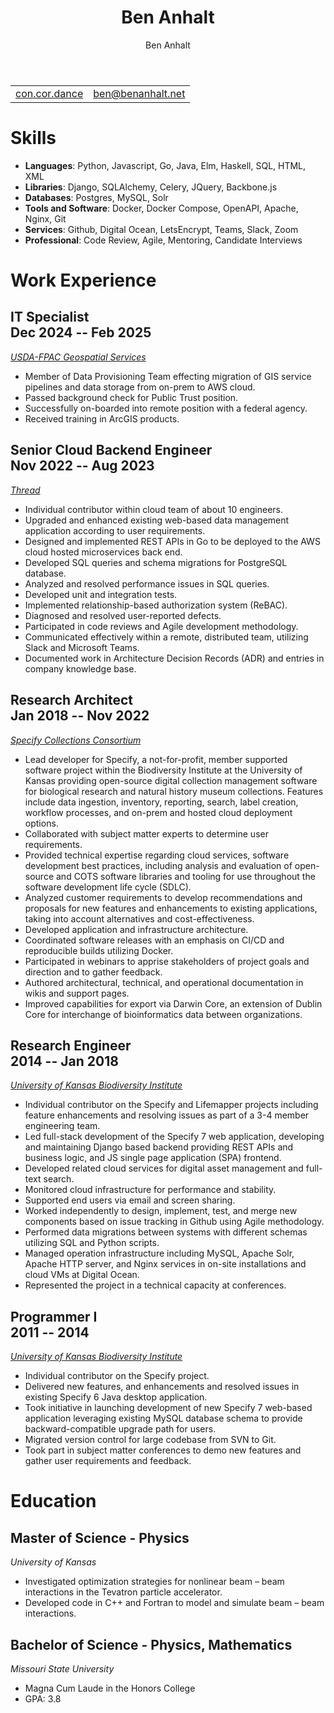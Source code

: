 #+TITLE: Ben Anhalt
#+AUTHOR: Ben Anhalt

#+OPTIONS: toc:nil num:nil date:nil ':t
#+MACRO: date @@latex: \hfill\normalfont{\small $1} @@ @@html: <div id=date>$1</div> @@ @@ascii: ($1) @@
#+MACRO: pagebreak @@latex: \clearpage @@

| [[https://con.cor.dance][con.cor.dance]] | [[mailto:ben@benanhalt.net][ben@benanhalt.net]] |

* Format                                                           :noexport:
** Latex
  Note: to manually fit content nicely to each page:
  - Add in a heading =** {{{pagebreak()}}}= (This will only effect pdf output)
  - Alter the value of \setlist{itemsep=??} (adjust spacing between bullet items)
  - Adjust the page margins (geometry package)

*** Page layout
    #+LATEX_CLASS_OPTIONS: [letterpaper,11pt]
    #+LATEX_HEADER: \usepackage[left=3cm, right=3cm, top=2.7cm, bottom=2.7cm]{geometry}
    #+LATEX_HEADER: \usepackage{parskip}
    #+LATEX_HEADER: \usepackage{microtype}
    #+LATEX_HEADER: \usepackage{enumitem}
    #+LATEX_HEADER: \setlist{itemsep=-3pt} % Vert space between items/bullets
    #+LATEX_HEADER: \setlist[itemize]{leftmargin=12pt}
    #+LATEX_HEADER: \renewcommand{\labelitemi}{$\bullet$}
    #+LATEX_HEADER: \usepackage{lastpage}
    #+LATEX_HEADER: \usepackage{fancyhdr}
    #+LATEX_HEADER: \pagestyle{fancy}
    #+LATEX_HEADER: \fancyhf{}
    #+LATEX_HEADER: \renewcommand{\headrulewidth}{0pt}
    #+LATEX_HEADER: \cfoot{Page \thepage\ of \pageref{LastPage}}
    #+LATEX_HEADER: \hypersetup{colorlinks=true,urlcolor=black,linkcolor=black}

*** Font
    #+LATEX_HEADER: \usepackage{lmodern}
    #+LATEX_HEADER: \usepackage{xcolor}
    #+LATEX_HEADER: \color[HTML]{333333}

*** Title format
    #+LATEX_HEADER: \usepackage{titling}
    #+LATEX_HEADER: \definecolor{myaccent}{HTML}{1C6AAF}
    #+LATEX_HEADER: \renewcommand{\maketitle}{{\centering {\color{myaccent}\huge\bfseries\theauthor}\par \vspace{4pt}}}

*** Heading format
    #+LATEX_HEADER: \usepackage{titlesec}
    #+LATEX_HEADER: \titleformat*{\section}{\sffamily\raggedright\footnotesize\bfseries\color{myaccent}\uppercase}
    #+LATEX_HEADER: \titleformat*{\subsection}{\raggedright\large\bfseries\color[HTML]{000000}}
    #+LATEX_HEADER: \titlespacing*{\section}{0pt}{20pt}{8pt}
    #+LATEX_HEADER: \titlespacing*{\subsection}{0pt}{20pt}{0pt}

** HTML
   #+HTML_HEAD: <link rel="stylesheet" type="text/css" href="stylesheet.css" />
   #+OPTIONS: html-postamble:nil

* Skills

  - *Languages*: Python, Javascript, Go, Java, Elm, Haskell, SQL, HTML, XML
  - *Libraries*: Django, SQLAlchemy, Celery, JQuery, Backbone.js
  - *Databases*: Postgres, MySQL, Solr
  - *Tools and Software*: Docker, Docker Compose, OpenAPI, Apache, Nginx, Git
  - *Services*: Github, Digital Ocean, LetsEncrypt, Teams, Slack, Zoom
  - *Professional*: Code Review, Agile, Mentoring, Candidate Interviews

* Work Experience
** IT Specialist {{{date(Dec 2024 -- Feb 2025)}}}
   /[[https://www.fpacbc.usda.gov/geospatial-services][USDA-FPAC Geospatial Services]]/
   
   - Member of Data Provisioning Team effecting migration of GIS service pipelines and data storage from on-prem to AWS cloud.
   - Passed background check for Public Trust position.
   - Successfully on-boarded into remote position with a federal agency.
   - Received training in ArcGIS products.
     
** Senior Cloud Backend Engineer {{{date(Nov 2022 -- Aug 2023)}}}
   /[[https://thread.one][Thread]]/

   - Individual contributor within cloud team of about 10 engineers.
   - Upgraded and enhanced existing web-based data management application according to user requirements.
   - Designed and implemented REST APIs in Go to be deployed to the AWS cloud hosted microservices back end.
   - Developed SQL queries and schema migrations for PostgreSQL database.
   - Analyzed and resolved performance issues in SQL queries.
   - Developed unit and integration tests.
   - Implemented relationship-based authorization system (ReBAC).
   - Diagnosed and resolved user-reported defects.
   - Participated in code reviews and Agile development methodology.
   - Communicated effectively within a remote, distributed team, utilizing Slack and Microsoft Teams.
   - Documented work in Architecture Decision Records (ADR) and entries in company knowledge base.

** Research Architect {{{date(Jan 2018 -- Nov 2022)}}}
   /[[https://specifysoftware.org][Specify Collections Consortium]]/

   - Lead developer for Specify, a not-for-profit, member supported software project within the Biodiversity Institute at the University of Kansas providing open-source digital collection management software for biological research and natural history museum collections. Features include data ingestion, inventory, reporting, search, label creation, workflow processes, and on-prem and hosted cloud deployment options.
   - Collaborated with subject matter experts to determine user requirements.
   - Provided technical expertise regarding cloud services, software development best practices, including analysis and evaluation of open-source and COTS software libraries and tooling for use throughout the software development life cycle (SDLC).
   - Analyzed customer requirements to develop recommendations and proposals for new features and enhancements to existing applications, taking into account alternatives and cost-effectiveness.
   - Developed application and infrastructure architecture.
   - Coordinated software releases with an emphasis on CI/CD and reproducible builds utilizing Docker.
   - Participated in webinars to apprise stakeholders of project goals and direction and to gather feedback.
   - Authored architectural, technical, and operational documentation in wikis and support pages.
   - Improved capabilities for export via Darwin Core, an extension of Dublin Core for interchange of bioinformatics data between organizations.

** Research Engineer {{{date(2014 -- Jan 2018)}}}
   /[[https://biodiversity.ku.edu/][University of Kansas Biodiversity Institute]]/
   
   - Individual contributor on the Specify and Lifemapper projects including feature enhancements and resolving issues as part of a 3-4 member engineering team.
   - Led full-stack development of the Specify 7 web application, developing and maintaining Django based backend providing REST APIs and business logic, and JS single page application (SPA) frontend.
   - Developed related cloud services for digital asset management and full-text search.
   - Monitored cloud infrastructure for performance and stability.
   - Supported end users via email and screen sharing.
   - Worked independently to design, implement, test, and merge new components based on issue tracking in Github using Agile methodology.
   - Performed data migrations between systems with different schemas utilizing SQL and Python scripts.
   - Managed operation infrastructure including MySQL, Apache Solr, Apache HTTP server, and Nginx services in on-site installations and cloud VMs at Digital Ocean.
   - Represented the project in a technical capacity at conferences.   

** Programmer I {{{date(2011 -- 2014)}}}
   /[[https://biodiversity.ku.edu/][University of Kansas Biodiversity Institute]]/
   
   - Individual contributor on the Specify project.
   - Delivered new features, and enhancements and resolved issues in existing Specify 6 Java desktop application.
   - Took initiative in launching development of new Specify 7 web-based application leveraging existing MySQL database schema to provide backward-compatible upgrade path for users.
   - Migrated version control for large codebase from SVN to Git.
   - Took part in subject matter conferences to demo new features and gather user requirements and feedback.
     
* Education
** Master of Science - Physics
   /University of Kansas/

   - Investigated optimization strategies for nonlinear beam -- beam interactions in the Tevatron particle accelerator.
   - Developed code in C++ and Fortran to model and simulate beam -- beam interactions.

** Bachelor of Science - Physics, Mathematics
   /Missouri State University/

   - Magna Cum Laude in the Honors College
   - GPA: 3.8
